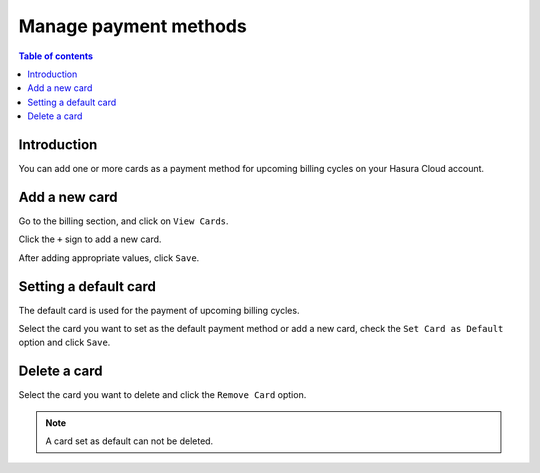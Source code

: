 .. meta::
   :description: Manage Payment Methods
   :keywords: hasura, cloud, docs, payment, cards, manage cards, payment methods, manage payment methods

.. _payment_methods:

Manage payment methods
======================

.. contents:: Table of contents
  :backlinks: none
  :depth: 1
  :local:

Introduction
------------

You can add one or more cards as a payment method for upcoming billing cycles on your Hasura Cloud account.

Add a new card
--------------

Go to the billing section, and click on ``View Cards``. 

.. thumbnail:: /img/graphql/cloud/payment/manage_cards.png
   :alt: view saved cards

Click the ``+`` sign to add a new card. 

.. thumbnail:: /img/graphql/cloud/payment/add_new_card.png
   :alt: add a new card
   :width: 437px

After adding appropriate values, click ``Save``.

Setting a default card
----------------------

The default card is used for the payment of upcoming billing cycles.

Select the card you want to set as the default payment method or add a new card, check the ``Set Card as Default`` option and click ``Save``. 

.. thumbnail:: /img/graphql/cloud/payment/set_existing_default.png
   :alt: set an exiting card as the default card
   :width: 437px

.. thumbnail:: /img/graphql/cloud/payment/set_new_default.png
   :alt: Add a new card as the default card
   :width: 437px

Delete a card
-------------

Select the card you want to delete and click the ``Remove Card`` option. 

.. thumbnail:: /img/graphql/cloud/payment/delete_card.png
   :alt: Delete card
   :width: 437px

.. note::

  A card set as default can not be deleted.
  
   
